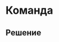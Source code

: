 * Команда
:PROPERTIES:
:ID:       6572F406-35D4-4341-854C-200C7424600A
:CUSTOM_ID: team
:END:
** Решение
:PROPERTIES:
:ID:       1EAEE388-54DA-44E9-BCDA-800435BB6D93
:CUSTOM_ID: team-r
:END:
